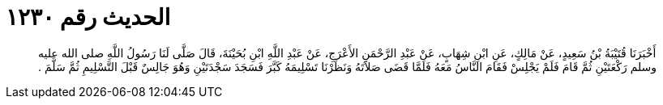 
= الحديث رقم ١٢٣٠

[quote.hadith]
أَخْبَرَنَا قُتَيْبَةُ بْنُ سَعِيدٍ، عَنْ مَالِكٍ، عَنِ ابْنِ شِهَابٍ، عَنْ عَبْدِ الرَّحْمَنِ الأَعْرَجِ، عَنْ عَبْدِ اللَّهِ ابْنِ بُحَيْنَةَ، قَالَ صَلَّى لَنَا رَسُولُ اللَّهِ صلى الله عليه وسلم رَكْعَتَيْنِ ثُمَّ قَامَ فَلَمْ يَجْلِسْ فَقَامَ النَّاسُ مَعَهُ فَلَمَّا قَضَى صَلاَتَهُ وَنَظَرْنَا تَسْلِيمَهُ كَبَّرَ فَسَجَدَ سَجْدَتَيْنِ وَهُوَ جَالِسٌ قَبْلَ التَّسْلِيمِ ثُمَّ سَلَّمَ ‏.‏